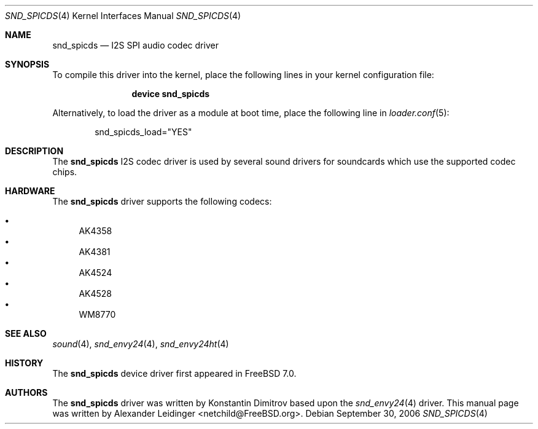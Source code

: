 .\" Copyright (c) 2006 Alexander Leidinger
.\" All rights reserved.
.\"
.\" Redistribution and use in source and binary forms, with or without
.\" modification, are permitted provided that the following conditions
.\" are met:
.\" 1. Redistributions of source code must retain the above copyright
.\"    notice, this list of conditions and the following disclaimer.
.\" 2. Redistributions in binary form must reproduce the above copyright
.\"    notice, this list of conditions and the following disclaimer in the
.\"    documentation and/or other materials provided with the distribution.
.\"
.\" THIS SOFTWARE IS PROVIDED BY THE AUTHOR AND CONTRIBUTORS ``AS IS'' AND
.\" ANY EXPRESS OR IMPLIED WARRANTIES, INCLUDING, BUT NOT LIMITED TO, THE
.\" IMPLIED WARRANTIES OF MERCHANTABILITY AND FITNESS FOR A PARTICULAR PURPOSE
.\" ARE DISCLAIMED.  IN NO EVENT SHALL THE AUTHOR OR CONTRIBUTORS BE LIABLE
.\" FOR ANY DIRECT, INDIRECT, INCIDENTAL, SPECIAL, EXEMPLARY, OR CONSEQUENTIAL
.\" DAMAGES (INCLUDING, BUT NOT LIMITED TO, PROCUREMENT OF SUBSTITUTE GOODS
.\" OR SERVICES; LOSS OF USE, DATA, OR PROFITS; OR BUSINESS INTERRUPTION)
.\" HOWEVER CAUSED AND ON ANY THEORY OF LIABILITY, WHETHER IN CONTRACT, STRICT
.\" LIABILITY, OR TORT (INCLUDING NEGLIGENCE OR OTHERWISE) ARISING IN ANY WAY
.\" OUT OF THE USE OF THIS SOFTWARE, EVEN IF ADVISED OF THE POSSIBILITY OF
.\" SUCH DAMAGE.
.\"
.\" $FreeBSD$
.\"
.Dd September 30, 2006
.Dt SND_SPICDS 4
.Os
.Sh NAME
.Nm snd_spicds
.Nd "I2S SPI audio codec driver"
.Sh SYNOPSIS
To compile this driver into the kernel, place the following lines in your
kernel configuration file:
.Bd -ragged -offset indent
.Cd "device snd_spicds"
.Ed
.Pp
Alternatively, to load the driver as a module at boot time, place the
following line in
.Xr loader.conf 5 :
.Bd -literal -offset indent
snd_spicds_load="YES"
.Ed
.Sh DESCRIPTION
The
.Nm
I2S codec driver is used by several sound drivers for soundcards which use
the supported codec chips.
.Sh HARDWARE
The
.Nm
driver supports the following codecs:
.Pp
.Bl -bullet -compact
.It
AK4358
.It
AK4381
.It
AK4524
.It
AK4528
.It
WM8770
.El
.Sh SEE ALSO
.Xr sound 4 ,
.Xr snd_envy24 4 ,
.Xr snd_envy24ht 4
.Sh HISTORY
The
.Nm
device driver first appeared in
.Fx 7.0 .
.Sh AUTHORS
.An -nosplit
The
.Nm
driver was written by
.An Konstantin Dimitrov
based upon the
.Xr snd_envy24 4
driver.
This manual page was written by
.An Alexander Leidinger Aq netchild@FreeBSD.org .
